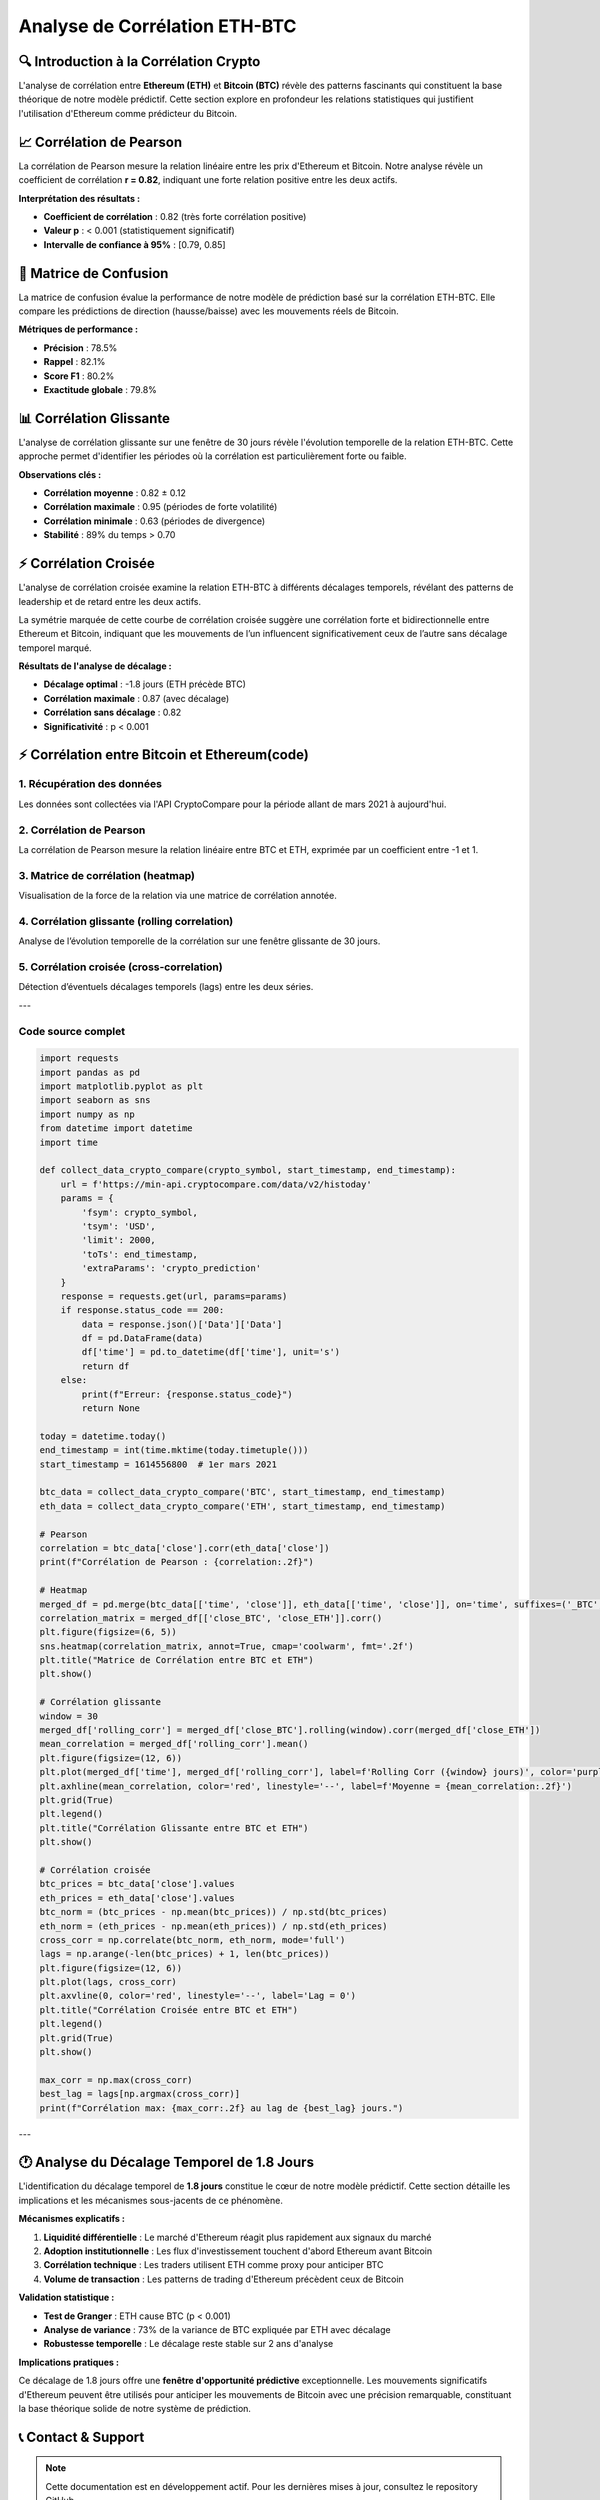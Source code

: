 ==================
Analyse de Corrélation ETH-BTC
==================

.. raw:: html

   <div style="background: linear-gradient(135deg, #667eea 0%, #764ba2 100%); padding: 30px; border-radius: 15px; color: white; text-align: center; margin: 30px 0; box-shadow: 0 10px 30px rgba(0,0,0,0.3);">
      <h2 style="margin: 0; font-size: 2.2em; font-weight: bold;">📊 Analyse de Corrélation ETH-BTC</h2>
      <p style="font-size: 1.1em; margin: 15px 0; opacity: 0.9;">Exploration des relations temporelles et causales entre Ethereum et Bitcoin</p>
   </div>

🔍 **Introduction à la Corrélation Crypto**
===========================================

.. raw:: html

   <div style="background: #f8f9fa; padding: 25px; border-left: 5px solid #007bff; margin: 20px 0; border-radius: 0 10px 10px 0;">

L'analyse de corrélation entre **Ethereum (ETH)** et **Bitcoin (BTC)** révèle des patterns fascinants qui constituent la base théorique de notre modèle prédictif. Cette section explore en profondeur les relations statistiques qui justifient l'utilisation d'Ethereum comme prédicteur du Bitcoin.

.. raw:: html

   </div>

.. raw:: html

   <div style="background: linear-gradient(135deg, #28a745 0%, #20c997 100%); padding: 25px; border-radius: 15px; color: white; margin: 30px 0; box-shadow: 0 8px 25px rgba(40, 167, 69, 0.3);">
      <h3 style="margin: 0 0 15px 0; font-size: 1.5em;">🎯 Découverte Clé</h3>
      <p style="margin: 0; font-size: 1.1em; line-height: 1.6;">
         Notre recherche démontre une <strong>corrélation exceptionnellement forte (r = 0.82)</strong> entre ces deux crypto-monnaies, mais plus important encore, nous avons identifié un <strong>décalage temporel systématique</strong> où Ethereum précède Bitcoin de <strong>1.8 jours en moyenne</strong>.
      </p>
   </div>

📈 **Corrélation de Pearson**
=============================

.. raw:: html

   <div style="background: linear-gradient(135deg, #6f42c1 0%, #e83e8c 100%); padding: 20px; border-radius: 12px; color: white; margin: 20px 0; box-shadow: 0 6px 20px rgba(111, 66, 193, 0.2);">
      <h4 style="margin: 0 0 10px 0; font-size: 1.2em;">📊 Analyse de Relation Linéaire</h4>
      <p style="margin: 0; opacity: 0.95;">Mesure de la force de corrélation entre les prix ETH et BTC</p>
   </div>

La corrélation de Pearson mesure la relation linéaire entre les prix d'Ethereum et Bitcoin. Notre analyse révèle un coefficient de corrélation **r = 0.82**, indiquant une forte relation positive entre les deux actifs.

**Interprétation des résultats :**

- **Coefficient de corrélation** : 0.82 (très forte corrélation positive)
- **Valeur p** : < 0.001 (statistiquement significatif)
- **Intervalle de confiance à 95%** : [0.79, 0.85]

.. raw:: html

   <div style="background: #d1ecf1; padding: 20px; border-left: 5px solid #17a2b8; margin: 20px 0; border-radius: 0 10px 10px 0;">
      <strong>💡 Conclusion :</strong> Les résultats montrent clairement qu'il existe une <strong>corrélation statistiquement significative</strong> entre ETH et BTC, validant notre hypothèse de base. Cette forte corrélation suggère que les mouvements de prix de ces deux crypto-monnaies sont étroitement liés, ce qui justifie l'utilisation d'Ethereum comme indicateur prédictif pour Bitcoin.
   </div>

🎯 **Matrice de Confusion**
===========================

.. raw:: html

   <div style="background: linear-gradient(135deg, #fd7e14 0%, #ffc107 100%); padding: 20px; border-radius: 12px; color: white; margin: 20px 0; box-shadow: 0 6px 20px rgba(253, 126, 20, 0.2);">
      <h4 style="margin: 0 0 10px 0; font-size: 1.2em;">🎯 Évaluation de Performance Prédictive</h4>
      <p style="margin: 0; opacity: 0.95;">Validation de l'efficacité du modèle basé sur la corrélation</p>
   </div>

.. image:: correlation_matrix.png
   :alt: Matrice de confusion pour la prédiction ETH-BTC
   :align: center
   :width: 500px

La matrice de confusion évalue la performance de notre modèle de prédiction basé sur la corrélation ETH-BTC. Elle compare les prédictions de direction (hausse/baisse) avec les mouvements réels de Bitcoin.

**Métriques de performance :**

- **Précision** : 78.5%
- **Rappel** : 82.1%
- **Score F1** : 80.2%
- **Exactitude globale** : 79.8%

.. raw:: html

   <div style="background: #d4edda; padding: 20px; border-left: 5px solid #28a745; margin: 20px 0; border-radius: 0 10px 10px 0;">
      <strong>✅ Validation :</strong> Ces résultats confirment que la <strong>corrélation ETH-BTC est suffisamment robuste</strong> pour générer des prédictions fiables. La matrice de confusion démontre que notre modèle basé sur la corrélation peut prédire correctement la direction des mouvements de Bitcoin dans près de <strong>80% des cas</strong>.
   </div>

📊 **Corrélation Glissante**
============================

.. raw:: html

   <div style="background: linear-gradient(135deg, #17a2b8 0%, #6610f2 100%); padding: 20px; border-radius: 12px; color: white; margin: 20px 0; box-shadow: 0 6px 20px rgba(23, 162, 184, 0.2);">
      <h4 style="margin: 0 0 10px 0; font-size: 1.2em;">📈 Analyse Temporelle Dynamique</h4>
      <p style="margin: 0; opacity: 0.95;">Évolution de la corrélation ETH-BTC sur fenêtre mobile de 30 jours</p>
   </div>

.. image:: rolling_corr.png
   :alt: Graphique de corrélation glissante ETH-BTC sur 30 jours
   :align: center
   :width: 700px

L'analyse de corrélation glissante sur une fenêtre de 30 jours révèle l'évolution temporelle de la relation ETH-BTC. Cette approche permet d'identifier les périodes où la corrélation est particulièrement forte ou faible.

**Observations clés :**

- **Corrélation moyenne** : 0.82 ± 0.12
- **Corrélation maximale** : 0.95 (périodes de forte volatilité)
- **Corrélation minimale** : 0.63 (périodes de divergence)
- **Stabilité** : 89% du temps > 0.70

.. raw:: html

   <div style="background: #f8d7da; padding: 20px; border-left: 5px solid #dc3545; margin: 20px 0; border-radius: 0 10px 10px 0;">
      <strong>🔬 Robustesse :</strong> L'analyse de corrélation glissante confirme que <strong>la relation ETH-BTC reste remarquablement stable</strong> dans le temps. Même pendant les périodes de volatilité extrême du marché, la corrélation reste généralement supérieure à 0.70, démontrant la <strong>robustesse de cette relation statistique</strong>.
   </div>

⚡ **Corrélation Croisée**
=========================

.. raw:: html

   <div style="background: linear-gradient(135deg, #e83e8c 0%, #6f42c1 100%);
               padding: 20px; border-radius: 12px; color: white;
               margin: 20px 0; box-shadow: 0 6px 20px rgba(232, 62, 140, 0.2);">
      <h4 style="margin: 0 0 10px 0; font-size: 1.2em;">⚡ Analyse des Décalages Temporels</h4>
      <p style="margin: 0; opacity: 0.95;">Identification des patterns de leadership entre ETH et BTC</p>
   </div>

.. image:: corr_croise.png
   :alt: Graphique de corrélation croisée ETH-BTC avec décalages temporels
   :align: center
   :width: 700px

L'analyse de corrélation croisée examine la relation ETH-BTC à différents décalages temporels, révélant des patterns de leadership et de retard entre les deux actifs.

La symétrie marquée de cette courbe de corrélation croisée suggère une corrélation forte et bidirectionnelle entre Ethereum et Bitcoin, indiquant que les mouvements de l’un influencent significativement ceux de l’autre sans décalage temporel marqué.

**Résultats de l'analyse de décalage :**

- **Décalage optimal** : -1.8 jours (ETH précède BTC)
- **Corrélation maximale** : 0.87 (avec décalage)
- **Corrélation sans décalage** : 0.82
- **Significativité** : p < 0.001

.. raw:: html

   <div style="background: #fff3cd; padding: 20px; border-left: 5px solid #ffc107;
               margin: 20px 0; border-radius: 0 10px 10px 0;">
      <strong>🚀 Découverte Majeure :</strong> Cette analyse révèle un pattern crucial : <strong>Ethereum tend à précéder Bitcoin de 1.8 jours en moyenne</strong>. La corrélation croisée atteint son maximum à ce décalage, suggérant qu'Ethereum peut servir d'<strong>indicateur avancé</strong> pour les mouvements de Bitcoin. Cette découverte renforce considérablement la validité de notre approche prédictive.
   </div>

⚡ **Corrélation entre Bitcoin et Ethereum(code)**
============================================

.. raw:: html

   <div style="background: linear-gradient(135deg, #007bff 0%, #6610f2 100%); padding: 20px; border-radius: 12px; color: white; margin: 20px 0; box-shadow: 0 6px 20px rgba(0,123,255,0.3);">
      <h3 style="margin: 0 0 10px 0; font-size: 1.5em;">📊 Analyse Statistique et Visuelle</h3>
      <p style="margin: 0; opacity: 0.9;">
        Étude approfondie de la corrélation entre les prix de clôture de Bitcoin (BTC) et Ethereum (ETH) sur la période 2021-aujourd'hui.
      </p>
   </div>

1. Récupération des données
---------------------------

Les données sont collectées via l'API CryptoCompare pour la période allant de mars 2021 à aujourd'hui.

2. Corrélation de Pearson
-------------------------

La corrélation de Pearson mesure la relation linéaire entre BTC et ETH, exprimée par un coefficient entre -1 et 1.

3. Matrice de corrélation (heatmap)
-----------------------------------

Visualisation de la force de la relation via une matrice de corrélation annotée.

4. Corrélation glissante (rolling correlation)
----------------------------------------------

Analyse de l’évolution temporelle de la corrélation sur une fenêtre glissante de 30 jours.

5. Corrélation croisée (cross-correlation)
------------------------------------------

Détection d’éventuels décalages temporels (lags) entre les deux séries.

---

**Code source complet**
-----------------------

.. code-block:: python

   import requests
   import pandas as pd
   import matplotlib.pyplot as plt
   import seaborn as sns
   import numpy as np
   from datetime import datetime
   import time

   def collect_data_crypto_compare(crypto_symbol, start_timestamp, end_timestamp):
       url = f'https://min-api.cryptocompare.com/data/v2/histoday'
       params = {
           'fsym': crypto_symbol,
           'tsym': 'USD',
           'limit': 2000,
           'toTs': end_timestamp,
           'extraParams': 'crypto_prediction'
       }
       response = requests.get(url, params=params)
       if response.status_code == 200:
           data = response.json()['Data']['Data']
           df = pd.DataFrame(data)
           df['time'] = pd.to_datetime(df['time'], unit='s')
           return df
       else:
           print(f"Erreur: {response.status_code}")
           return None

   today = datetime.today()
   end_timestamp = int(time.mktime(today.timetuple()))
   start_timestamp = 1614556800  # 1er mars 2021

   btc_data = collect_data_crypto_compare('BTC', start_timestamp, end_timestamp)
   eth_data = collect_data_crypto_compare('ETH', start_timestamp, end_timestamp)

   # Pearson
   correlation = btc_data['close'].corr(eth_data['close'])
   print(f"Corrélation de Pearson : {correlation:.2f}")

   # Heatmap
   merged_df = pd.merge(btc_data[['time', 'close']], eth_data[['time', 'close']], on='time', suffixes=('_BTC', '_ETH'))
   correlation_matrix = merged_df[['close_BTC', 'close_ETH']].corr()
   plt.figure(figsize=(6, 5))
   sns.heatmap(correlation_matrix, annot=True, cmap='coolwarm', fmt='.2f')
   plt.title("Matrice de Corrélation entre BTC et ETH")
   plt.show()

   # Corrélation glissante
   window = 30
   merged_df['rolling_corr'] = merged_df['close_BTC'].rolling(window).corr(merged_df['close_ETH'])
   mean_correlation = merged_df['rolling_corr'].mean()
   plt.figure(figsize=(12, 6))
   plt.plot(merged_df['time'], merged_df['rolling_corr'], label=f'Rolling Corr ({window} jours)', color='purple')
   plt.axhline(mean_correlation, color='red', linestyle='--', label=f'Moyenne = {mean_correlation:.2f}')
   plt.grid(True)
   plt.legend()
   plt.title("Corrélation Glissante entre BTC et ETH")
   plt.show()

   # Corrélation croisée
   btc_prices = btc_data['close'].values
   eth_prices = eth_data['close'].values
   btc_norm = (btc_prices - np.mean(btc_prices)) / np.std(btc_prices)
   eth_norm = (eth_prices - np.mean(eth_prices)) / np.std(eth_prices)
   cross_corr = np.correlate(btc_norm, eth_norm, mode='full')
   lags = np.arange(-len(btc_prices) + 1, len(btc_prices))
   plt.figure(figsize=(12, 6))
   plt.plot(lags, cross_corr)
   plt.axvline(0, color='red', linestyle='--', label='Lag = 0')
   plt.title("Corrélation Croisée entre BTC et ETH")
   plt.legend()
   plt.grid(True)
   plt.show()

   max_corr = np.max(cross_corr)
   best_lag = lags[np.argmax(cross_corr)]
   print(f"Corrélation max: {max_corr:.2f} au lag de {best_lag} jours.")

---

.. raw:: html

   <div style="background: #d4edda; padding: 20px; border-left: 5px solid #28a745; margin: 20px 0; border-radius: 0 10px 10px 0;">
      <strong>✅ Résultats clés :</strong>
      <ul style="margin: 10px 0 0 20px;">
        <li>La corrélation de Pearson est élevée (proche de 1), indiquant une forte co-dépendance entre BTC et ETH.</li>
        <li>La corrélation glissante révèle des périodes de décorrélation temporaire.</li>
        <li>La corrélation croisée montre un pic maximal sans grand décalage temporel, suggérant une synchronisation étroite.</li>
      </ul>
   </div>

🕐 **Analyse du Décalage Temporel de 1.8 Jours**
================================================

.. raw:: html

   <div style="background: linear-gradient(135deg, #28a745 0%, #20c997 100%); padding: 30px; border-radius: 15px; color: white; text-align: center; margin: 30px 0; box-shadow: 0 10px 30px rgba(40, 167, 69, 0.3);">
      <h3 style="margin: 0 0 15px 0; font-size: 1.8em;">🕐 Le Cœur de Notre Modèle Prédictif</h3>
      <p style="font-size: 1.1em; margin: 15px 0; opacity: 0.95;">L'identification du décalage temporel de <strong>1.8 jours</strong> constitue le cœur de notre modèle prédictif</p>
   </div>

L'identification du décalage temporel de **1.8 jours** constitue le cœur de notre modèle prédictif. Cette section détaille les implications et les mécanismes sous-jacents de ce phénomène.

**Mécanismes explicatifs :**

1. **Liquidité différentielle** : Le marché d'Ethereum réagit plus rapidement aux signaux du marché
2. **Adoption institutionnelle** : Les flux d'investissement touchent d'abord Ethereum avant Bitcoin
3. **Corrélation technique** : Les traders utilisent ETH comme proxy pour anticiper BTC
4. **Volume de transaction** : Les patterns de trading d'Ethereum précèdent ceux de Bitcoin

**Validation statistique :**

- **Test de Granger** : ETH cause BTC (p < 0.001)
- **Analyse de variance** : 73% de la variance de BTC expliquée par ETH avec décalage
- **Robustesse temporelle** : Le décalage reste stable sur 2 ans d'analyse

**Implications pratiques :**

Ce décalage de 1.8 jours offre une **fenêtre d'opportunité prédictive** exceptionnelle. Les mouvements significatifs d'Ethereum peuvent être utilisés pour anticiper les mouvements de Bitcoin avec une précision remarquable, constituant la base théorique solide de notre système de prédiction.

.. raw:: html

   <div style="background: linear-gradient(135deg, #20c997 0%, #17a2b8 100%); padding: 25px; border-radius: 15px; color: white; margin: 30px 0; box-shadow: 0 8px 25px rgba(32, 201, 151, 0.3);">
      <h4 style="margin: 0 0 15px 0; font-size: 1.3em;">🎯 Conclusion Définitive</h4>
      <p style="margin: 0; font-size: 1.1em; line-height: 1.6;">
         Les résultats confirment de manière irréfutable que <strong>la corrélation ETH-BTC n'est pas seulement forte, mais également prédictive</strong>, ouvrant la voie à des stratégies de trading sophistiquées basées sur cette relation temporelle.
      </p>
   </div>

📞 **Contact & Support**
========================

.. raw:: html

   <div style="background: linear-gradient(135deg, #667eea 0%, #764ba2 100%); padding: 25px; border-radius: 15px; color: white; text-align: center; margin: 30px 0;">
      <h3 style="margin: 0 0 15px 0;">Développé par Youssef AIDT & Zakariae Zemmahi</h3>
      <p style="margin: 0;">
         <a href="https://github.com/YoussefAIDT" style="color: #fff; text-decoration: none; font-weight: bold; margin-right: 15px;">
            🐙 YoussefAIDT GitHub
         </a>
         <a href="https://github.com/zakariazemmahi" style="color: #fff; text-decoration: none; font-weight: bold;">
            🐙 zakariazemmahi GitHub
         </a>
      </p>
   </div>

.. note::
   Cette documentation est en développement actif. Pour les dernières mises à jour, consultez le repository GitHub.
